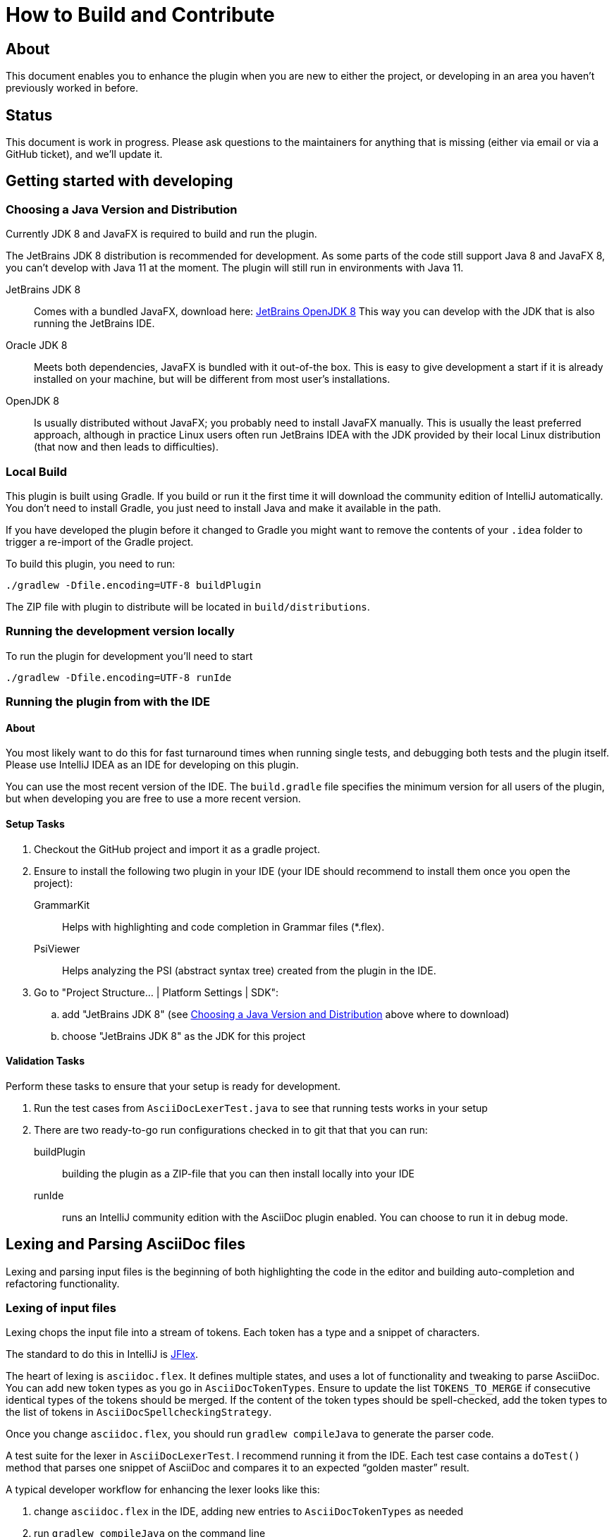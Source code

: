= How to Build and Contribute

ifdef::env-github[]
:tip-caption: :bulb:
:note-caption: :information_source:
:important-caption: :heavy_exclamation_mark:
:caution-caption: :fire:
:warning-caption: :warning:
endif::[]

:toc:
:toc-placement!:

== About

This document enables you to enhance the plugin when you are new to either the project, or developing in an area you haven't previously worked in before.

== Status

This document is work in progress. Please ask questions to the maintainers for anything that is missing (either via email or via a GitHub ticket), and we'll update it.

== Getting started with developing

[[JDK]]
=== Choosing a Java Version and Distribution

Currently JDK 8 and JavaFX is required to build and run the plugin.

The JetBrains JDK 8 distribution is recommended for development.
As some parts of the code still support Java 8 and JavaFX 8, you can't develop with Java 11 at the moment.
The plugin will still run in environments with Java 11.

JetBrains JDK 8::
Comes with a bundled JavaFX, download here: https://bintray.com/jetbrains/intellij-jdk[JetBrains OpenJDK 8]
This way you can develop with the JDK that is also running the JetBrains IDE.

Oracle JDK 8::
Meets both dependencies, JavaFX is bundled with it out-of-the box.
This is easy to give development a start if it is already installed on your machine, but will be different from most user's installations.

OpenJDK 8::
Is usually distributed without JavaFX; you probably need to install JavaFX manually.
This is usually the least preferred approach, although in practice Linux users often run JetBrains IDEA with the JDK provided by their local Linux distribution (that now and then leads to difficulties).

=== Local Build

This plugin is built using Gradle.
If you build or run it the first time it will download the community edition of IntelliJ automatically.
You don't need to install Gradle, you just need to install Java and make it available in the path.

If you have developed the plugin before it changed to Gradle you might want to remove the contents of your `.idea` folder to trigger a re-import of the Gradle project.

To build this plugin, you need to run:

----
./gradlew -Dfile.encoding=UTF-8 buildPlugin
----

The ZIP file with plugin to distribute will be located in `build/distributions`.

=== Running the development version locally

To run the plugin for development you'll need to start

----
./gradlew -Dfile.encoding=UTF-8 runIde
----

=== Running the plugin from with the IDE

==== About

You most likely want to do this for fast turnaround times when running single tests, and debugging both tests and the plugin itself.
Please use IntelliJ IDEA as an IDE for developing on this plugin.

You can use the most recent version of the IDE.
The `build.gradle` file specifies the minimum version for all users of the plugin, but when developing you are free to use a more recent version.

==== Setup Tasks

. Checkout the GitHub project and import it as a gradle project.

. Ensure to install the following two plugin in your IDE (your IDE should recommend to install them once you open the project):
+
--
GrammarKit:: Helps with highlighting and code completion in Grammar files (*.flex).

PsiViewer:: Helps analyzing the PSI (abstract syntax tree) created from the plugin in the IDE.
--

. Go to "Project Structure... | Platform Settings | SDK":

.. add "JetBrains JDK 8" (see <<JDK>> above where to download)

.. choose "JetBrains JDK 8" as the JDK for this project

==== Validation Tasks

Perform these tasks to ensure that your setup is ready for development.

. Run the test cases from `AsciiDocLexerTest.java` to see that running tests works in your setup

. There are two ready-to-go run configurations checked in to git that that you can run:
+
--
buildPlugin:: building the plugin as a ZIP-file that you can then install locally into your IDE

runIde:: runs an IntelliJ community edition with the AsciiDoc plugin enabled.
You can choose to run it in debug mode.
--

== Lexing and Parsing AsciiDoc files

Lexing and parsing input files is the beginning of both highlighting the code in the editor and building auto-completion and refactoring functionality.

[[lexing]]
=== Lexing of input files

Lexing chops the input file into a stream of tokens.
Each token has a type and a snippet of characters.

The standard to do this in IntelliJ is https://jflex.de[JFlex].

The heart of lexing is `asciidoc.flex`.
It defines multiple states, and uses a lot of functionality and tweaking to parse AsciiDoc.
You can add new token types as you go in `AsciiDocTokenTypes`.
Ensure to update the list `TOKENS_TO_MERGE` if consecutive identical types of the tokens should be merged.
If the content of the token types should be spell-checked, add the token types to the list of tokens in `AsciiDocSpellcheckingStrategy`.

Once you change `asciidoc.flex`, you should run `gradlew compileJava` to generate the parser code.

A test suite for the lexer in `AsciiDocLexerTest`.
I recommend running it from the IDE.
Each test case contains a `doTest()` method that parses one snippet of AsciiDoc and compares it to an expected "`golden master`" result.

A typical developer workflow for enhancing the lexer looks like this:

. change `asciidoc.flex` in the IDE, adding new entries to `AsciiDocTokenTypes` as needed
. run `gradlew compileJava` on the command line
. add a test case to `AsciiDocLexerTest` and run it from the IDE
. if lexing doesn't work yet as expected repeat from step 1 when
. if lexing returns the expected result, update the `expected` parameter in the test

[WARNING]
--
Things to consider when parsing AsciiDoc with JFlex:

* JFlex has originally been designed to parse Java code. AsciiDoc is different
* There are no wrong characters in AsciiDoc. If you get the syntax wrong, the characters are printed normally "as is", while only a matching set of for example asterisks (`*`) produces bold text.
--

Here some JFlex rules for AsciiDoc together with an explanation of the why:

Look ahead rules::
+
--
Look ahead rules are considered slow in JFlex, but they give the power to recognize tokens only when there is a matching closing token.

A slash (`/`) separates the matching pattern from the look ahead.

.Example from parsing typographic quotes
----
{TYPOGRAPHIC_QUOTE_START} / [^\*\n \t] {WORD}* {TYPOGRAPHIC_QUOTE_END}
----
--

Stateful parser::
+
--
To parse bold, italic and monospace text (that can be nested) there is a set of boolean variables to memorize the current text style.
They are reset at the end of a block (like in regular Asciidoctor).
The function `textFormat()` uses them to determine the current token type from a combination of these flags.

Other states memorize the length of block separator line to find the matching closing separator.
--

qualifying matches, push back and state change::
+
--
After a match the Java code checks additional conditions like if this is an unconstrained position in the stream.
If the code decides to discard the match, two possible strategies out of several are:

. push back all but the first character, and return the token type for the single character (for example when an double-asterisk occurs, but no bold text is to end here, see `\{DOUBLEMONO}` in the lexer).

. push back the complete text and continue with a different state using `yybegin()` (for example when matching a `\{HEADING_OLDSTYLE}` in the `MULTILINE` state).

. some of the expressions can be prefixed with a backslash (`\`) to escape the expression.
Use `isEscaped()` to check if it has been escaped.

Unfortunately, the parser can't continue with other matches in the same state.
To work around this issue blocks are parsed first in state `MULTILINE`, then in state `SINGLELINE`, and finally `INSIDE_LINE` to implement a hierarchy and some ordering of matches.
--

auto-completion::
+
--
Expressions described above match expressions once they have their closing syntax completed and it is essential for the correct highlighting.
To support autocomplete the matching must handle an expression where only the left part of the expression exists.

A special case is in the parser to support autocompletion, as IntelliJ inserts a special string when parsing the content for autocompletion (named `auto-complete` in our parser).

In the case for references (`\<<ref>>`) there are two rules, one for regular parsing and highlighting, one without:

[source,indent=0]
----
  // regular
  {REFSTART} / [^>\n]+ {REFEND} { yybegin(REF); return AsciiDocTokenTypes.REFSTART; }
  // auto-complete
  {REFSTART} / [^>\n ]* {AUTOCOMPLETE} { yybegin(REFAUTO); return AsciiDocTokenTypes.REFSTART; }
----
--

[[highlighting]]
=== Highlighting

Highlighting is coloring the text in the editor.

The file `AsciiDocSyntaxHighlighter` defines one `TextAttributesKey` to each entry in `AsciiDocTokenTypes` parsed during lexing.
Currently several tokens have the same highlighting `ASCIIDOC_MARKER`, so users have the same color for the pointy brackets around references references (`\<<ref>>`)and markers for bold (`\*bold*`).

Once you add a new `TextAttributesKey`, you should either

. reference an existing color (like `ASCIIDOC_COMMENT` references `DefaultLanguageHighlighterColors.LINE_COMMENT`) OR
. add a color the AsciiDoc themes `AsciidocDefault.xml` and `AsciidocDarcula.xml`

Once you add a new token you will need to add it to `AsciiDocColorSettingsPage` so users can customize the colors of their theme.
This class references also `SampleDocument.adoc` and `AsciiDocBundle.properties`, therefore you'll probably need to change these two files as well.

[[parsing]]
=== Parsing

==== Why

Parsing gives a hierarchical structure and meaning to the tokens created in the parsing phase.

It can define `PsiElements` inside the tree to allow interactions with the user like renaming of elements and autocompletion.
The structure is the foundation of the structure outline view and the folding capabilities.

==== How

The `AsciiDocParserDefinition` separates white space and comments from functional tokens.
It also serves as a factory for all `PsiElement`s like `AsciiDocSection` for sections and `AsciiDocBlock` for blocks.

`AsciiDocParserImpl` encodes the logic how to group the tokens to a tree.
To do this, it has several strategies. This outline summaries the most distinct strategies:

References::
+
--
Once it sees the start token `REFSTART` (usually two opening pointy brackets, like `<<`), it sets a marker.
Then it reads all tokens that are valid inside a reference.
Once the are no more valid tokens for a reference, it marks this block as a `AsciiDocElementTypes.REF`.
--

Blocks::
+
--
A block starts for example with a LISTING_BLOCK_DELIMITER (usually four dashes in a line, like `----`).
Then the block continues up to the point where the same marker occurs again.

But the block can be preceded for example by a title (it starts with a dot, following by the title itself, like `.Title`).
This title is part of the block.
To support this `TITLE` and several other elements call `markPreBlock()` to memorize the first token that is part of a following block. It is stored in a variable `myPreBlockMarker`.

When parsing of the block starts and the `myPreBlockMarker` is set, it uses this marker.
If the marker is not set, is creates a new marker at the start of the block delimiter.
When the block doesn't start on one of the following lines, `dropPreBlock()` drops the marker.
--

Sections::
+
--
Sections build on top of blocks.
They can have pre-block elements as well.

In addition to standard blocks they build a hierarchy:
Each section has a level determined by the number of equal signs at the start (or, if it is an old style heading by the character underlining the heading).

Whenever a section with the same level like the one before starts, the previous section needs to be closed.
Whenever a section of a higher order (let's say two equal signs at the start, like `==`) starts, all open sections with a lower order must be closed (in this case with three or more equal signs at the start).
This logic is encapsulated in `closeSections()`.
It is also called at the end of the document to close all sections at the end of the document.
--

==== Debugging

To analyze the structure interactively install the PsiViewer plugin.
The plugin is pre-installed in the sandbox IDE you start using the `runIde` Gradle ask.

You can also install it in the IDE you develop in, but this is optional.

Right-click on the AsciiDoc editor and choose "PsiViewer | View PSI for enire file" to browse the tree.
There is also a keyboard shortcut for this.

==== Testing

The are unit tests for the parser.
You can run them from your IDE.
The tests come in two variants:

AsciiDocPsiTest::
+
--
This test parses a minimal snippet of AsciiDoc, creates the PSI tree, and the lets you apply assertions like in normal unit tests.

Use this to write specific tests.
Consider a given/when/then structure to write tests that are comprehensible for other developers.
As you test only specific elements in the created tree, your tests will not break when parts of the tree change that are irrelevant to the tested functionality.
--

AsciiDocParserTest::
+
--
This test acts on example files in `/testData/parser` together with a golden master file.

To write a new test, create a new method in the class (like `testSectionsWithPreBlock()`).
Then put a matching AsciiDoc file to the example file directory (like `sectionsWithPreBlock.adoc`).
When you run the test for the first time, it will create a golden master file (like `sectionsWithPreBlock.txt`).
Check the contents of the golden master file if the result matches your expectations.

On consecutive runs the test will compare the parser result with the contents of the golden master file.
If the content matches, the test will pass.
If there are differences, the test will fail.
If you expected these differences for example because you changed the parser or lexer, copy the result shown in your IDE to the golden master file.

NOTE: Please check in the golden master file to the Git repository!
--

So why are there two types of tests? Each has its own strengths!

The golden master approach will trigger even on minor changes to the output and gives you the chance to approve or reject the changes.
The downside is that these tests will fail when there are unrelated changes because they check too many things.
For a golden master test it is also hard to see the parts of the golden master that are relevant for the expected behavior and must not change.

The test with single assertions will be most specific to the described functionality, and will leave out parts that are unrelated to the test.
Therefore, it will not break for unrelated changes.
Meaningful assertions allow fellow developers to understand the expected functionality.
Writing such a test is often slower as it requires more code and skill, but it will pay off as it will break less often due to unrelated changes.

=== Interacting with PsiElements

TODO: refactoring, folding, linking, autocompletion, finding references

== Preview rendering

=== Rendering AsciiDoc to HTML

The central class and method to create AsciiDoc from HTML is `AsciiDoc.render()`.
It is implemented as a singleton.

It registers custom Asciidoctor extensions that are needed for improve the preview.
It also enables custom extensions in the `.asciidoctorconfig` folder.

=== Displaying the HTML as a preview

There is a `JeditorHtmlPanel` (for Swing) and a `JavaFxHtmlPanel` (for JavaFX) preview.

The JavaFX preview is the current default preview.
It is available when the user is running 64bit JDK with JavaFX (the default JDK for JetBrains IDE).

For the JavaFX preview the HTML is enriched with CSS and JavaScript.

The JavaFX preview uses JavaScript to scroll the preview to the current position: once the user moves the cursor, the cursor line is transmitted to the preview using `scrollToLine()` and repositions the preview using JavaScript.

When the user interacts with the JavaFX preview (for example clicks on a text or a link), there is a bridge `JavaPanelBridge` back from JavaScript to Java to trigger actions like scrolling the editor or opening a link in the browser.
